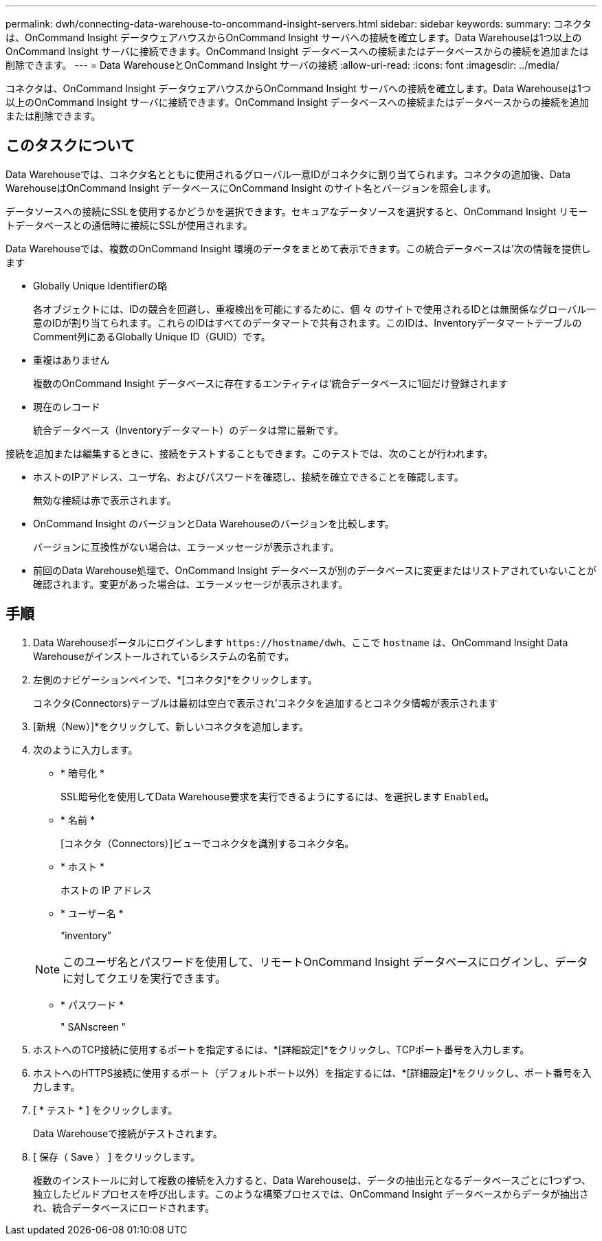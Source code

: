 ---
permalink: dwh/connecting-data-warehouse-to-oncommand-insight-servers.html 
sidebar: sidebar 
keywords:  
summary: コネクタは、OnCommand Insight データウェアハウスからOnCommand Insight サーバへの接続を確立します。Data Warehouseは1つ以上のOnCommand Insight サーバに接続できます。OnCommand Insight データベースへの接続またはデータベースからの接続を追加または削除できます。 
---
= Data WarehouseとOnCommand Insight サーバの接続
:allow-uri-read: 
:icons: font
:imagesdir: ../media/


[role="lead"]
コネクタは、OnCommand Insight データウェアハウスからOnCommand Insight サーバへの接続を確立します。Data Warehouseは1つ以上のOnCommand Insight サーバに接続できます。OnCommand Insight データベースへの接続またはデータベースからの接続を追加または削除できます。



== このタスクについて

Data Warehouseでは、コネクタ名とともに使用されるグローバル一意IDがコネクタに割り当てられます。コネクタの追加後、Data WarehouseはOnCommand Insight データベースにOnCommand Insight のサイト名とバージョンを照会します。

データソースへの接続にSSLを使用するかどうかを選択できます。セキュアなデータソースを選択すると、OnCommand Insight リモートデータベースとの通信時に接続にSSLが使用されます。

Data Warehouseでは、複数のOnCommand Insight 環境のデータをまとめて表示できます。この統合データベースは'次の情報を提供します

* Globally Unique Identifierの略
+
各オブジェクトには、IDの競合を回避し、重複検出を可能にするために、個 々 のサイトで使用されるIDとは無関係なグローバル一意のIDが割り当てられます。これらのIDはすべてのデータマートで共有されます。このIDは、InventoryデータマートテーブルのComment列にあるGlobally Unique ID（GUID）です。

* 重複はありません
+
複数のOnCommand Insight データベースに存在するエンティティは'統合データベースに1回だけ登録されます

* 現在のレコード
+
統合データベース（Inventoryデータマート）のデータは常に最新です。



接続を追加または編集するときに、接続をテストすることもできます。このテストでは、次のことが行われます。

* ホストのIPアドレス、ユーザ名、およびパスワードを確認し、接続を確立できることを確認します。
+
無効な接続は赤で表示されます。

* OnCommand Insight のバージョンとData Warehouseのバージョンを比較します。
+
バージョンに互換性がない場合は、エラーメッセージが表示されます。

* 前回のData Warehouse処理で、OnCommand Insight データベースが別のデータベースに変更またはリストアされていないことが確認されます。変更があった場合は、エラーメッセージが表示されます。




== 手順

. Data Warehouseポータルにログインします `+https://hostname/dwh+`、ここで `hostname` は、OnCommand Insight Data Warehouseがインストールされているシステムの名前です。
. 左側のナビゲーションペインで、*[コネクタ]*をクリックします。
+
コネクタ(Connectors)テーブルは最初は空白で表示され'コネクタを追加するとコネクタ情報が表示されます

. [新規（New）]*をクリックして、新しいコネクタを追加します。
. 次のように入力します。
+
** * 暗号化 *
+
SSL暗号化を使用してData Warehouse要求を実行できるようにするには、を選択します `Enabled`。

** * 名前 *
+
[コネクタ（Connectors）]ビューでコネクタを識別するコネクタ名。

** * ホスト *
+
ホストの IP アドレス

** * ユーザー名 *
+
"`inventory`"

+
[NOTE]
====
このユーザ名とパスワードを使用して、リモートOnCommand Insight データベースにログインし、データに対してクエリを実行できます。

====
** * パスワード *
+
" SANscreen "



. ホストへのTCP接続に使用するポートを指定するには、*[詳細設定]*をクリックし、TCPポート番号を入力します。
. ホストへのHTTPS接続に使用するポート（デフォルトポート以外）を指定するには、*[詳細設定]*をクリックし、ポート番号を入力します。
. [ * テスト * ] をクリックします。
+
Data Warehouseで接続がテストされます。

. [ 保存（ Save ） ] をクリックします。
+
複数のインストールに対して複数の接続を入力すると、Data Warehouseは、データの抽出元となるデータベースごとに1つずつ、独立したビルドプロセスを呼び出します。このような構築プロセスでは、OnCommand Insight データベースからデータが抽出され、統合データベースにロードされます。


